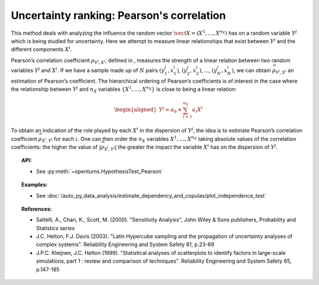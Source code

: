 Uncertainty ranking: Pearson's correlation
------------------------------------------

This method deals with analyzing the influence the random vector
:math:`\vect{X} = \left( X^1,\ldots,X^{n_X} \right)` has on a random
variable :math:`Y^j` which is being studied for uncertainty. Here we
attempt to measure linear relationships that exist between :math:`Y^j`
and the different components :math:`X^i`.

Pearson’s correlation coefficient :math:`\rho_{Y^j,X^i}`, defined in ,
measures the strength of a linear relation between two random variables
:math:`Y^j` and :math:`X^i`. If we have a sample made up of :math:`N`
pairs :math:`(y^j_1,x^i_1)`, :math:`(y^j_2,x^i_2)`, …,
:math:`(y^j_N,x^i_N)`, we can obtain :math:`\widehat{\rho}_{Y^j,X^i}` an
estimation of Pearson’s coefficient. The hierarchical ordering of
Pearson’s coefficients is of interest in the case where the relationship
between :math:`Y^j` and :math:`n_X` variables
:math:`\left\{ X^1,\ldots,X^{n_X} \right\}` is close to being a linear
relation:

.. math::

   \begin{aligned}
       Y^j \simeq a_0 + \sum_{i=1}^{n_X} a_i X^i
     \end{aligned}

To obtain an indication of the role played by each :math:`X^i` in the
dispersion of :math:`Y^j`, the idea is to estimate Pearson’s correlation
coefficient :math:`\widehat{\rho}_{X^i,Y^j}` for each :math:`i`. One can
then order the :math:`n_X` variables :math:`X^1,\ldots, X^{n_X}` taking
absolute values of the correlation coefficients: the higher the value of
:math:`\left| \widehat{\rho}_{X^i,Y^j} \right|` the greater the impact
the variable :math:`X^i` has on the dispersion of :math:`Y^j`.


.. plot::

    import openturns as ot
    from matplotlib import pyplot as plt
    from openturns.viewer import View

    # Data
    size = 5
    x1 = ot.Uniform(1.0, 9.0).getSample(size)
    y1 = ot.Uniform(0.0, 120.0).getSample(size)
    size = 50 - size
    x2 = ot.Uniform(1.0, 9.0).getSample(size)
    y2 = ot.Uniform(0.0, 120.0).getSample(size)

    # Merge with previous data
    x = ot.Sample(x1)
    y = ot.Sample(y1)
    x.add(x2)
    y.add(y2)

    # Linear model
    algo = ot.LinearLeastSquares(x, y)
    algo.run()
    linear = algo.getMetaModel()

    graph = ot.Graph('Null Pearson coefficient', 'u', 'v', True, '')
    cloud1 = ot.Cloud(x1, y1)
    cloud1.setPointStyle('diamond')
    cloud1.setColor("orange")
    cloud1.setLineWidth(2)
    graph.add(cloud1)
    cloud2 = ot.Cloud(x2, y2)
    cloud2.setPointStyle('square')
    cloud2.setColor("blue")
    cloud2.setLineWidth(2)
    graph.add(cloud2)
    curve2 = ot.Curve(x, linear(x))
    curve2.setColor("black")
    curve2.setLineWidth(2)
    graph.add(curve2)
    View(graph)


.. topic:: API:

    - See :py:meth:`~openturns.HypothesisTest_Pearson`


.. topic:: Examples:

    - See :doc:`/auto_py_data_analysis/estimate_dependency_and_copulas/plot_independence_test`


.. topic:: References:

    - Saltelli, A., Chan, K., Scott, M. (2000). "Sensitivity Analysis", John Wiley \& Sons publishers, Probability and Statistics series
    - J.C. Helton, F.J. Davis (2003). "Latin Hypercube sampling and the propagation of uncertainty analyses of complex systems". Reliability Engineering and System Safety 81, p.23-69
    - J.P.C. Kleijnen, J.C. Helton (1999). "Statistical analyses of scatterplots to identify factors in large-scale simulations, part 1 : review and comparison of techniques". Reliability Engineering and System Safety 65, p.147-185

